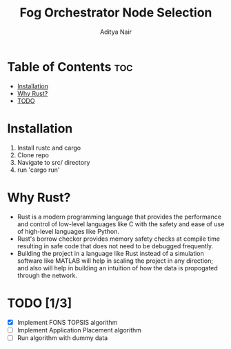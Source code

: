 #+title: Fog Orchestrator Node Selection
#+author: Aditya Nair

* Table of Contents :toc:
- [[#installation][Installation]]
- [[#why-rust][Why Rust?]]
- [[#todo][TODO]]

* Installation
1. Install rustc and cargo
2. Clone repo
3. Navigate to src/ directory
4. run 'cargo run'
* Why Rust?
+ Rust is a modern programming language that provides the performance and control of low-level languages like C with the safety and ease of use of high-level languages like Python.
+ Rust's borrow checker provides memory safety checks at compile time resulting in safe code that does not need to be debugged frequently.
+ Building the project in a language like Rust instead of a simulation software like MATLAB will help in scaling the project in any direction; and also will help in building an intuition of how the data is propogated through the network.
* TODO [1/3]
- [X] Implement FONS TOPSIS algorithm
- [-] Implement Application Placement algorithm
- [ ] Run algorithm with dummy data

